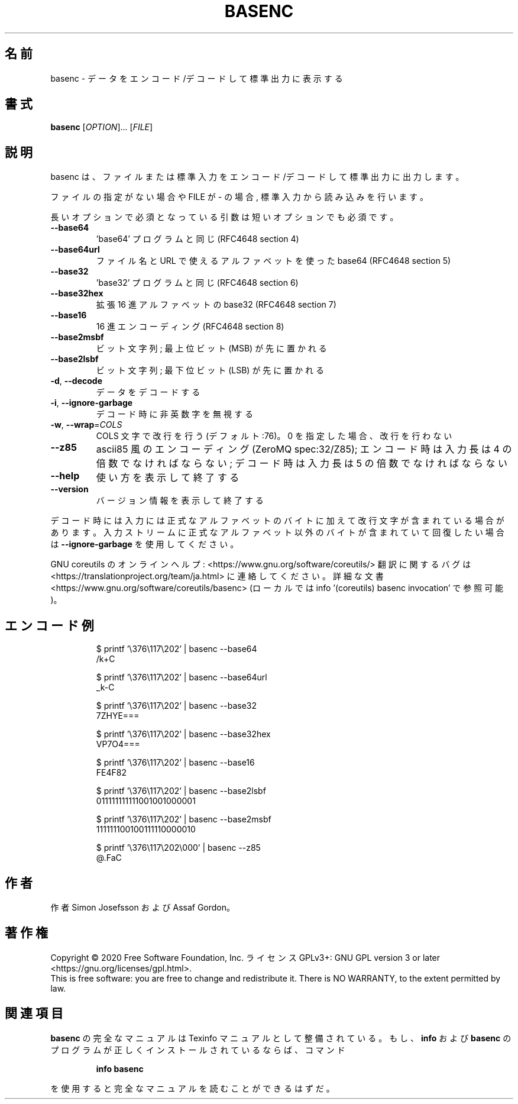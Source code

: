 .\" DO NOT MODIFY THIS FILE!  It was generated by help2man 1.47.13.
.TH BASENC "1" "2021年5月" "GNU coreutils" "ユーザーコマンド"
.SH 名前
basenc \- データをエンコード/デコードして標準出力に表示する
.SH 書式
.B basenc
[\fI\,OPTION\/\fR]... [\fI\,FILE\/\fR]
.SH 説明
.\" Add any additional description here
.PP
basenc は、ファイルまたは標準入力をエンコード/デコードして標準出力に出力します。
.PP
ファイルの指定がない場合や FILE が \- の場合, 標準入力から読み込みを行います。
.PP
長いオプションで必須となっている引数は短いオプションでも必須です。
.TP
\fB\-\-base64\fR
\&'base64' プログラムと同じ (RFC4648 section 4)
.TP
\fB\-\-base64url\fR
ファイル名と URL で使えるアルファベットを使った base64
(RFC4648 section 5)
.TP
\fB\-\-base32\fR
\&'base32' プログラムと同じ (RFC4648 section 6)
.TP
\fB\-\-base32hex\fR
拡張 16 進アルファベットの base32 (RFC4648 section 7)
.TP
\fB\-\-base16\fR
16 進エンコーディング (RFC4648 section 8)
.TP
\fB\-\-base2msbf\fR
ビット文字列; 最上位ビット (MSB) が先に置かれる
.TP
\fB\-\-base2lsbf\fR
ビット文字列; 最下位ビット (LSB) が先に置かれる
.TP
\fB\-d\fR, \fB\-\-decode\fR
データをデコードする
.TP
\fB\-i\fR, \fB\-\-ignore\-garbage\fR
デコード時に非英数字を無視する
.TP
\fB\-w\fR, \fB\-\-wrap\fR=\fI\,COLS\/\fR
COLS 文字で改行を行う (デフォルト:76)。
0 を指定した場合、改行を行わない
.TP
\fB\-\-z85\fR
ascii85 風のエンコーディング (ZeroMQ spec:32/Z85);
エンコード時は入力長は 4 の倍数でなければならない;
デコード時は入力長は 5 の倍数でなければならない
.TP
\fB\-\-help\fR
使い方を表示して終了する
.TP
\fB\-\-version\fR
バージョン情報を表示して終了する
.PP
デコード時には入力には正式なアルファベットのバイトに加えて改行文字が含ま
れている場合があります。入力ストリームに正式なアルファベット以外のバイト
が含まれていて回復したい場合は \fB\-\-ignore\-garbage\fR を使用してください。
.PP
GNU coreutils のオンラインヘルプ: <https://www.gnu.org/software/coreutils/>
翻訳に関するバグは <https://translationproject.org/team/ja.html> に連絡してください。
詳細な文書 <https://www.gnu.org/software/coreutils/basenc>
(ローカルでは info '(coreutils) basenc invocation' で参照可能)。
.SH エンコード例
.PP
.nf
.RS
$ printf '\\376\\117\\202' | basenc \-\-base64
/k+C

$ printf '\\376\\117\\202' | basenc \-\-base64url
_k-C

$ printf '\\376\\117\\202' | basenc \-\-base32
7ZHYE===

$ printf '\\376\\117\\202' | basenc \-\-base32hex
VP7O4===

$ printf '\\376\\117\\202' | basenc \-\-base16
FE4F82

$ printf '\\376\\117\\202' | basenc \-\-base2lsbf
011111111111001001000001

$ printf '\\376\\117\\202' | basenc \-\-base2msbf
111111100100111110000010

$ printf '\\376\\117\\202\\000' | basenc \-\-z85
@.FaC
.RE
.fi
.SH 作者
作者 Simon Josefsson および Assaf Gordon。
.SH 著作権
Copyright \(co 2020 Free Software Foundation, Inc.
ライセンス GPLv3+: GNU GPL version 3 or later <https://gnu.org/licenses/gpl.html>.
.br
This is free software: you are free to change and redistribute it.
There is NO WARRANTY, to the extent permitted by law.
.SH 関連項目
.B basenc
の完全なマニュアルは Texinfo マニュアルとして整備されている。もし、
.B info
および
.B basenc
のプログラムが正しくインストールされているならば、コマンド
.IP
.B info basenc
.PP
を使用すると完全なマニュアルを読むことができるはずだ。
